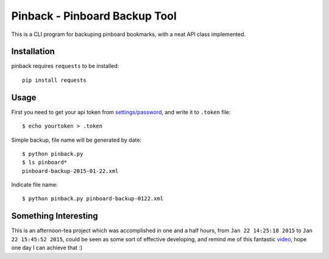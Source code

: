 Pinback - Pinboard Backup Tool
==============================

This is a CLI program for backuping pinboard bookmarks,
with a neat API class implemented.


Installation
------------

pinback requires ``requests`` to be installed::

    pip install requests


Usage
-----

First you need to get your api token from `settings/password
<https://pinboard.in/settings/password>`_, and write it to ``.token`` file::

    $ echo yourtoken > .token

Simple backup, file name will be generated by date::

    $ python pinback.py
    $ ls pinboard*
    pinboard-backup-2015-01-22.xml


Indicate file name::

    $ python pinback.py pinboard-backup-0122.xml


Something Interesting
---------------------

This is an afternoon-tea project which was accomplished in one and a half hours,
from ``Jan 22 14:25:18 2015`` to ``Jan 22 15:45:52 2015``, could be seen as
some sort of effective developing, and remind me of this fantastic `video
<http://youtu.be/E1oZhEIrer4>`_, hope one day I can achieve that :)

